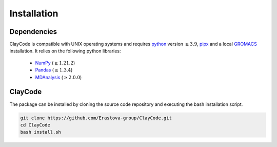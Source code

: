 .. _installation:


Installation
=============

Dependencies
-------------

ClayCode is compatible with UNIX operating systems and requires `python`_ version :math:`\geq3.9`, `pipx`_ and a local `GROMACS`_ installation. It relies on the following python libraries:

 - `NumPy`_ (:math:`\geq 1.21.2`)

 - `Pandas`_ (:math:`\geq 1.3.4`)

 - `MDAnalysis`_ (:math:`\geq 2.0.0`)


.. _`python`: https://docs.python.org/3/using/index.html
.. _`pipx`: https://pypa.github.io/pipx/
.. _`GROMACS`: https://manual.gromacs.org/documentation/current/install-guide/index.html
.. _`Numpy`: https://numpy.org/doc/stable/user/index.html
.. _`Pandas`: https://pandas.pydata.org/docs/getting_started/index.html
.. _`MDAnalysis`: https://userguide.mdanalysis.org/stable/index.html

ClayCode
---------

The package can be installed by cloning the source code repository and executing the bash installation script.

.. code-block:: bash

   git clone https://github.com/Erastova-group/ClayCode.git
   cd ClayCode
   bash install.sh
